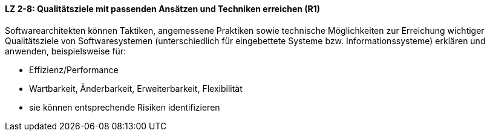 ==== LZ 2-8: Qualitätsziele mit passenden Ansätzen und Techniken erreichen (R1)

Softwarearchitekten können Taktiken, angemessene Praktiken sowie technische Möglichkeiten zur Erreichung wichtiger Qualitätsziele von Softwaresystemen (unterschiedlich für eingebettete Systeme bzw. Informationssysteme) erklären und anwenden, beispielsweise für:

* Effizienz/Performance
* Wartbarkeit, Änderbarkeit, Erweiterbarkeit, Flexibilität
* sie können entsprechende Risiken identifizieren

ifdef::withRemarks[]
[NOTE]
====
GS: Proposal: upgrade to R1

GS: Ich bin der Meinung, dass dieses LZ ins Kapitel 2 (statt bisher 5) des Lehrplanes gehört, und habe es zum neuen LZ 2-8 gemacht
====
endif::withRemarks[]
